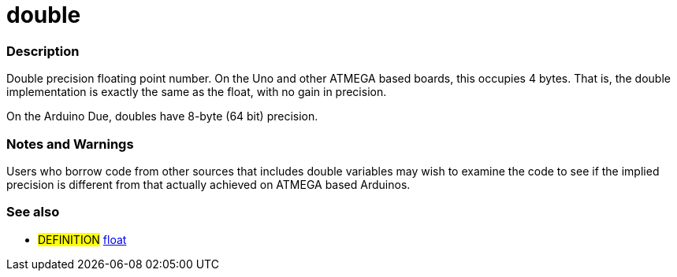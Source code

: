 :source-highlighter: pygments
:pygments-style: arduino



= double


// OVERVIEW SECTION STARTS
[#overview]
--

[float]
=== Description
Double precision floating point number. On the Uno and other ATMEGA based boards, this occupies 4 bytes. That is, the double implementation is exactly the same as the float, with no gain in precision.

On the Arduino Due, doubles have 8-byte (64 bit) precision.
[%hardbreaks]

--
// OVERVIEW SECTION ENDS




// HOW TO USE SECTION STARTS
[#howtouse]
--


[float]
=== Notes and Warnings
Users who borrow code from other sources that includes double variables may wish to examine the code to see if the implied precision is different from that actually achieved on ATMEGA based Arduinos.
[%hardbreaks]

[float]
=== See also
// Link relevant content by category, such as other Reference terms (please add the tag #LANGUAGE#),
// definitions (please add the tag #DEFINITION#), and examples of Projects and Tutorials
// (please add the tag #EXAMPLE#)  ►►►►► THIS SECTION IS MANDATORY ◄◄◄◄◄
[role="definition"]
* #DEFINITION# link:../float[float]

--
// HOW TO USE SECTION ENDS
